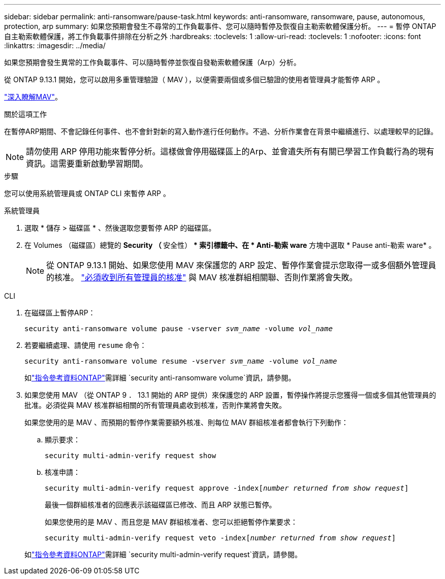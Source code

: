 ---
sidebar: sidebar 
permalink: anti-ransomware/pause-task.html 
keywords: anti-ransomware, ransomware, pause, autonomous, protection, arp 
summary: 如果您預期會發生不尋常的工作負載事件、您可以隨時暫停及恢復自主勒索軟體保護分析。 
---
= 暫停 ONTAP 自主勒索軟體保護，將工作負載事件排除在分析之外
:hardbreaks:
:toclevels: 1
:allow-uri-read: 
:toclevels: 1
:nofooter: 
:icons: font
:linkattrs: 
:imagesdir: ../media/


[role="lead"]
如果您預期會發生異常的工作負載事件、可以隨時暫停並恢復自發勒索軟體保護（Arp）分析。

從 ONTAP 9.13.1 開始，您可以啟用多重管理驗證（ MAV ），以便需要兩個或多個已驗證的使用者管理員才能暫停 ARP 。

link:../multi-admin-verify/enable-disable-task.html["深入瞭解MAV"]。

.關於這項工作
在暫停ARP期間、不會記錄任何事件、也不會針對新的寫入動作進行任何動作。不過、分析作業會在背景中繼續進行、以處理較早的記錄。


NOTE: 請勿使用 ARP 停用功能來暫停分析。這樣做會停用磁碟區上的Arp、並會遺失所有有關已學習工作負載行為的現有資訊。這需要重新啟動學習期間。

.步驟
您可以使用系統管理員或 ONTAP CLI 來暫停 ARP 。

[role="tabbed-block"]
====
.系統管理員
--
. 選取 * 儲存 > 磁碟區 * 、然後選取您要暫停 ARP 的磁碟區。
. 在 Volumes （磁碟區）總覽的 ** Security （ ** 安全性） ** 索引標籤中、在 * Anti-勒索 ware* 方塊中選取 * Pause anti-勒索 ware* 。
+

NOTE: 從 ONTAP 9.13.1 開始、如果您使用 MAV 來保護您的 ARP 設定、暫停作業會提示您取得一或多個額外管理員的核准。 link:../multi-admin-verify/request-operation-task.html["必須收到所有管理員的核准"] 與 MAV 核准群組相關聯、否則作業將會失敗。



--
.CLI
--
. 在磁碟區上暫停ARP：
+
`security anti-ransomware volume pause -vserver _svm_name_ -volume _vol_name_`

. 若要繼續處理、請使用 `resume` 命令：
+
`security anti-ransomware volume resume -vserver _svm_name_ -volume _vol_name_`

+
如link:https://docs.netapp.com/us-en/ontap-cli/search.html?q=security+anti-ransomware+volume+["指令參考資料ONTAP"^]需詳細 `security anti-ransomware volume`資訊，請參閱。

. 如果您使用 MAV （從 ONTAP 9 ． 13.1 開始的 ARP 提供）來保護您的 ARP 設置，暫停操作將提示您獲得一個或多個其他管理員的批准。必須從與 MAV 核准群組相關的所有管理員處收到核准，否則作業將會失敗。
+
如果您使用的是 MAV 、而預期的暫停作業需要額外核准、則每位 MAV 群組核准者都會執行下列動作：

+
.. 顯示要求：
+
`security multi-admin-verify request show`

.. 核准申請：
+
`security multi-admin-verify request approve -index[_number returned from show request_]`

+
最後一個群組核准者的回應表示該磁碟區已修改、而且 ARP 狀態已暫停。

+
如果您使用的是 MAV 、而且您是 MAV 群組核准者、您可以拒絕暫停作業要求：

+
`security multi-admin-verify request veto -index[_number returned from show request_]`

+
如link:https://docs.netapp.com/us-en/ontap-cli/search.html?q=security+multi-admin-verify+request["指令參考資料ONTAP"^]需詳細 `security multi-admin-verify request`資訊，請參閱。





--
====